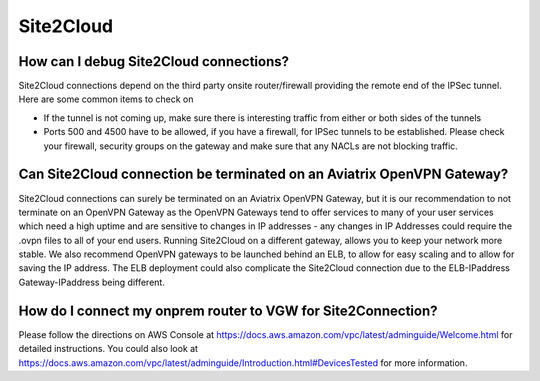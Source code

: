 .. meta::
   :description: Aviatrix Support Center
   :keywords: Aviatrix, Support, Support Center

===========================================================================
Site2Cloud
===========================================================================


How can I debug Site2Cloud connections?
-----------------------------------------

Site2Cloud connections depend on the third party onsite router/firewall providing the remote end of the IPSec tunnel. Here are some common items to check on

* If the tunnel is not coming up, make sure there is interesting traffic from either or both sides of the tunnels
* Ports 500 and 4500 have to be allowed, if you have a firewall, for IPSec tunnels to be established. Please check your firewall, security groups on the gateway and make sure that any NACLs are not blocking traffic.


Can Site2Cloud connection be terminated on an Aviatrix OpenVPN Gateway?
----------------------------------------------------------------------------------

Site2Cloud connections can surely be terminated on an Aviatrix OpenVPN Gateway, but it is our recommendation to not terminate on an OpenVPN Gateway as the OpenVPN Gateways tend to offer services to many of your user services which need a high uptime and are sensitive to changes in IP addresses - any changes in IP Addresses could require the .ovpn files to all of your end users. Running Site2Cloud on a different gateway, allows you to keep your network more stable. We also recommend OpenVPN gateways to be launched behind an ELB, to allow for easy scaling and to allow for saving the IP address. The ELB deployment could also complicate the Site2Cloud connection due to the ELB-IPaddress Gateway-IPaddress being different.


How do I connect my onprem router to VGW for Site2Connection?
----------------------------------------------------------------------------------

Please follow the directions on AWS Console at https://docs.aws.amazon.com/vpc/latest/adminguide/Welcome.html for detailed instructions. You could also look at https://docs.aws.amazon.com/vpc/latest/adminguide/Introduction.html#DevicesTested for more information. 
